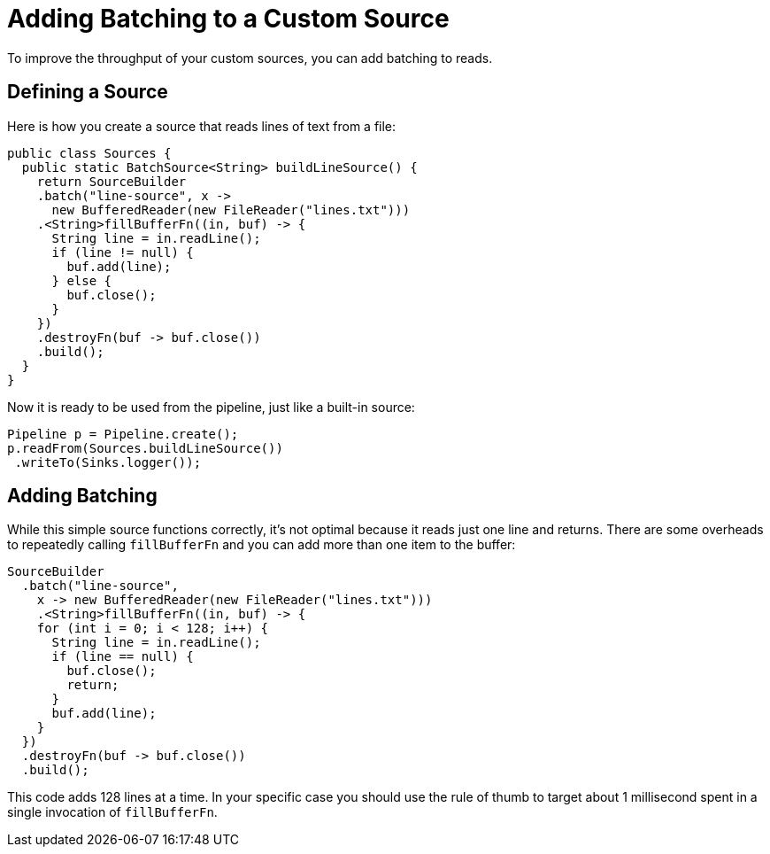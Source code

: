 = Adding Batching to a Custom Source
:description: To improve the throughput of your custom sources, you can add batching to reads.

{description}

== Defining a Source

Here is how you create a source that reads lines of text from a file:

```java
public class Sources {
  public static BatchSource<String> buildLineSource() {
    return SourceBuilder
    .batch("line-source", x ->
      new BufferedReader(new FileReader("lines.txt")))
    .<String>fillBufferFn((in, buf) -> {
      String line = in.readLine();
      if (line != null) {
        buf.add(line);
      } else {
        buf.close();
      }
    })
    .destroyFn(buf -> buf.close())
    .build();
  }
}
```

Now it is ready to be used from the pipeline, just like a built-in
source:

```java
Pipeline p = Pipeline.create();
p.readFrom(Sources.buildLineSource())
 .writeTo(Sinks.logger());
```

== Adding Batching

While this simple source functions correctly, it's not optimal because
it reads just one line and returns. There are some overheads to
repeatedly calling `fillBufferFn` and you can add more than one item to
the buffer:

```java
SourceBuilder
  .batch("line-source",
    x -> new BufferedReader(new FileReader("lines.txt")))
    .<String>fillBufferFn((in, buf) -> {
    for (int i = 0; i < 128; i++) {
      String line = in.readLine();
      if (line == null) {
        buf.close();
        return;
      }
      buf.add(line);
    }
  })
  .destroyFn(buf -> buf.close())
  .build();
```

This code adds 128 lines at a time. In your specific case you should
use the rule of thumb to target about 1 millisecond spent in a single
invocation of `fillBufferFn`.
